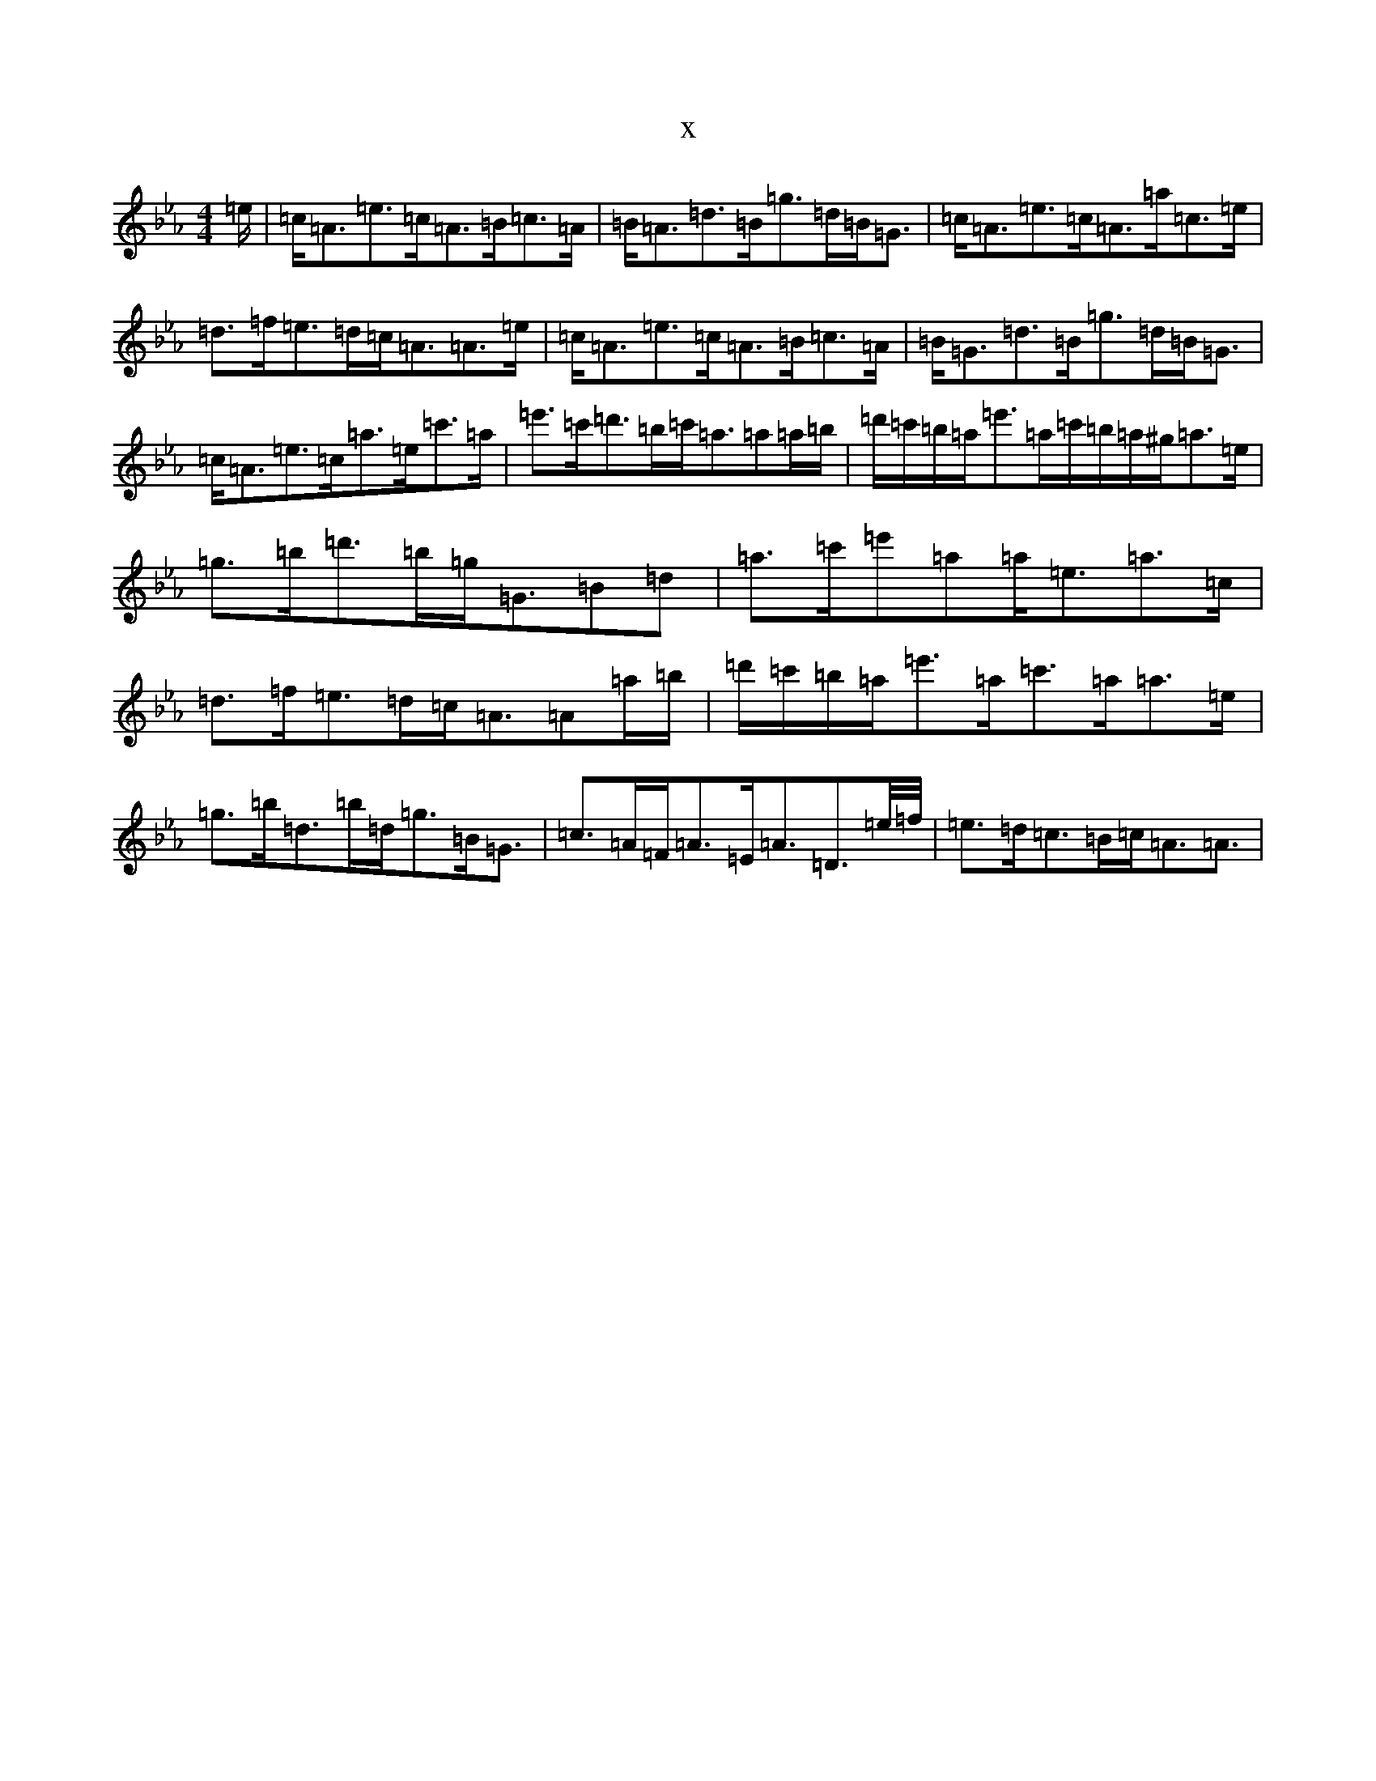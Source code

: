 X:14912
T:x
L:1/8
M:4/4
K: C minor
=e/2|=c<=A=e>=c=A>=B=c>=A|=B<=A=d>=B=g>=d=B<=G|=c<=A=e>=c=A>=a=c>=e|=d>=f=e>=d=c<=A=A>=e|=c<=A=e>=c=A>=B=c>=A|=B<=G=d>=B=g>=d=B<=G|=c<=A=e>=c=a>=e=c'>=a|=e'>=c'=d'>=b=c'<=a=a=a/2=b/2|=d'/2=c'/2=b/2=a/2=e'>=a=c'/2=b/2=a/2^g/2=a>=e|=g>=b=d'>=b=g<=G=B=d|=a>=c'=e'=a=a<=e=a>=c|=d>=f=e>=d=c<=A=A=a/2=b/2|=d'/2=c'/2=b/2=a/2=e'>=a=c'>=a=a>=e|=g>=b=d>=b=d<=g=B<=G|=c>=A=F<=A=E<=A=D3/2=e/4=f/4|=e>=d=c>=B=c<=A=A3/2|